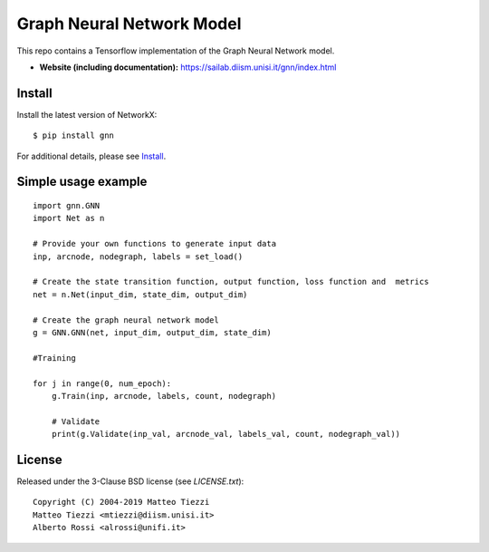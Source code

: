 Graph Neural Network Model
========
..
    .. image:: https://travis-ci.org/networkx/networkx.svg?branch=master
       :target: https://travis-ci.org/networkx/networkx

    .. image:: https://ci.appveyor.com/api/projects/status/github/networkx/networkx?branch=master&svg=true
       :target: https://ci.appveyor.com/project/dschult/networkx-pqott

    .. image:: https://codecov.io/gh/networkx/networkx/branch/master/graph/badge.svg
      :target: https://codecov.io/gh/networkx/networkx


This repo contains a Tensorflow implementation of the Graph Neural Network model.


- **Website (including documentation):** https://sailab.diism.unisi.it/gnn/index.html
..
    - **Mailing list:** https://groups.google.com/forum/#!forum/networkx-discuss
    - **Source:** https://github.com/networkx/networkx
    - **Bug reports:** https://github.com/networkx/networkx/issues

Install
-------

Install the latest version of NetworkX::

    $ pip install gnn


For additional details, please see `Install <https://sailab.diism.unisi.it/gnn/install.html>`_.

Simple usage example
--------------------

::

        import gnn.GNN
        import Net as n
        
        # Provide your own functions to generate input data
        inp, arcnode, nodegraph, labels = set_load()

        # Create the state transition function, output function, loss function and  metrics 
        net = n.Net(input_dim, state_dim, output_dim)

        # Create the graph neural network model
        g = GNN.GNN(net, input_dim, output_dim, state_dim)
        
        #Training
                
        for j in range(0, num_epoch):
            g.Train(inp, arcnode, labels, count, nodegraph)
            
            # Validate            
            print(g.Validate(inp_val, arcnode_val, labels_val, count, nodegraph_val))


..
    Bugs
    ----

    Please report any bugs that you find `here <https://github.com/networkx/networkx/issues>`_.
    Or, even better, fork the repository on `GitHub <https://github.com/networkx/networkx>`_
    and create a pull request (PR). We welcome all changes, big or small, and we
    will help you make the PR if you are new to `git` (just ask on the issue and/or
    see `CONTRIBUTING.rst`).

License
-------

Released under the 3-Clause BSD license (see `LICENSE.txt`)::

   Copyright (C) 2004-2019 Matteo Tiezzi
   Matteo Tiezzi <mtiezzi@diism.unisi.it>
   Alberto Rossi <alrossi@unifi.it>